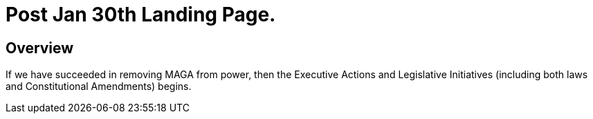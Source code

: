 = Post Jan 30th Landing Page.
:doctype: book
:table-caption: Data Set
:imagesdir: /content/media/images/
:page-liquid:
:page-stage: 11
:page-draft_complete: 25%
:page-authors: Vector Hasting
:page-todos: Complete this. It is mostly a stub copied from other documents.
:showtitle:

== Overview

If we have succeeded in removing MAGA from power, then the Executive Actions and Legislative Initiatives (including both laws and Constitutional Amendments) begins. 


